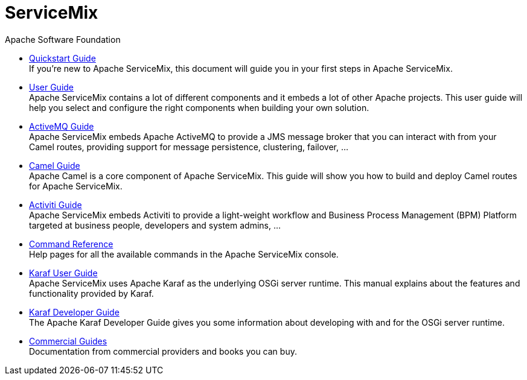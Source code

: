 = ServiceMix
Apache Software Foundation
:!numbered:
:!toc:

* <<quickstart#,Quickstart Guide>> +
 [smx-list-description]#If you're new to Apache ServiceMix, this document will guide you in your first steps in Apache ServiceMix.#
* <<user-guide#,User Guide>> +
 [smx-list-description]#Apache ServiceMix contains a lot of different components and it embeds a lot of other Apache projects.  
 This user guide will help you select and configure the right components when building your own solution.#
* <<activemq-guide#,ActiveMQ Guide>> +
 [smx-list-description]#Apache ServiceMix embeds Apache ActiveMQ to provide a JMS message broker that you can interact with 
 from your Camel routes, providing support for message persistence, clustering, failover, ...#
* <<camel-guide#,Camel Guide>> +
 [smx-list-description]#Apache Camel is a core component of Apache ServiceMix.  This guide will show you how to build and deploy 
 Camel routes for Apache ServiceMix.#
* <<activiti-guide#,Activiti Guide>> +
 [smx-list-description]#Apache ServiceMix embeds Activiti to provide a light-weight workflow and Business Process Management 
 (BPM) Platform targeted at business people, developers and system admins, ...#
* <<command-reference#,Command Reference>> +
 [smx-list-description]#Help pages for all the available commands in the Apache ServiceMix console.#
* <<karaf-user-guide#,Karaf User Guide>> + 
 [smx-list-description]#Apache ServiceMix uses Apache Karaf as the underlying OSGi server runtime. This manual explains 
 about the features and functionality provided by Karaf.#
* <<karaf-developer-guide#,Karaf Developer Guide>> +
 [smx-list-description]#The Apache Karaf Developer Guide gives you some information about developing with and for the OSGi server runtime.#
* <<commercial-guide#,Commercial Guides>> + 
 [smx-list-description]#Documentation from commercial providers and books you can buy.#
